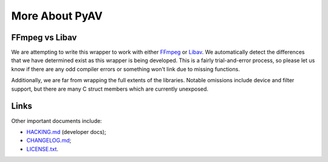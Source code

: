 More About PyAV
===============

FFmpeg vs Libav
---------------

We are attempting to write this wrapper to work with either FFmpeg_ or Libav_.
We automatically detect the differences that we have determined exist as this
wrapper is being developed. This is a fairly trial-and-error process, so please
let us know if there are any odd compiler errors or something won't link due to
missing functions.

Additionally, we are far from wrapping the full extents of the libraries.
Notable omissions include device and filter support, but there are many C
struct members which are currently unexposed.

.. _FFmpeg: http://ffmpeg.org
.. _Libav: http://libav.org


Links
-----

Other important documents include:

- `HACKING.md <https://github.com/mikeboers/PyAV/blob/master/HACKING.md>`_
  (developer docs);
- `CHANGELOG.md <https://github.com/mikeboers/PyAV/blob/master/CHANGELOG.md>`_;
- `LICENSE.txt <https://github.com/mikeboers/PyAV/blob/master/LICENSE.txt>`_.

